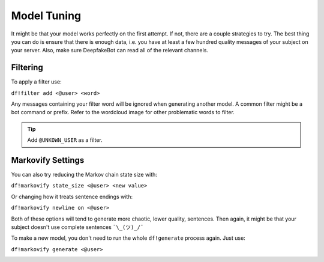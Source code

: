 Model Tuning
============

It might be that your model works perfectly on the first attempt. If not, there are a couple strategies to try. The best thing you can do is 
ensure that there is enough data, i.e. you have at least a few hundred quality messages of your subject on your server. Also, make sure 
DeepfakeBot can read all of the relevant channels.

Filtering
---------
To apply a filter use:

``df!filter add <@user> <word>``

Any messages containing your filter word will be ignored when generating another model. A common filter might be a bot command or prefix. Refer 
to the wordcloud image for other problematic words to filter.

.. tip:: Add ``@UNKOWN_USER`` as a filter.

Markovify Settings
------------------
You can also try reducing the Markov chain state size with:

``df!markovify state_size <@user> <new value>``

Or changing how it treats sentence endings with:

``df!markovify newline on <@user>``

Both of these options will tend to generate more chaotic, lower quality, sentences. Then again, it might be that your subject doesn't use 
complete sentences ``¯\_(ツ)_/¯``

To make a new model, you don't need to run the whole ``df!generate`` process again. Just use:

``df!markovify generate <@user>``

.. image:: https://deepfake-discord-bot-permanent.s3.us-east-1.amazonaws.com/markovify_generate.PNG

